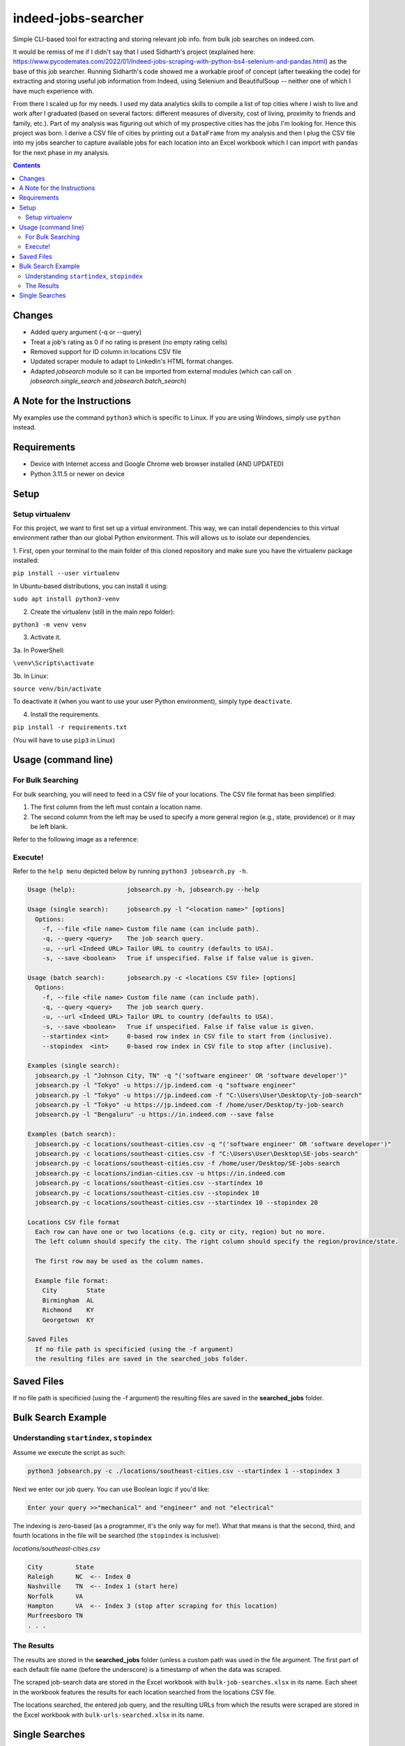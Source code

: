 ********************
indeed-jobs-searcher
********************

Simple CLI-based tool for extracting and storing relevant job info. from bulk job searches on indeed.com.

It would be remiss of me if I didn't say that I used Sidharth's project (explained here: https://www.pycodemates.com/2022/01/Indeed-jobs-scraping-with-python-bs4-selenium-and-pandas.html)
as the base of this job searcher. Running Sidharth's code showed me a workable proof of concept (after tweaking the code) for extracting
and storing useful job information from Indeed, using Selenium and BeautifulSoup -- neither one of which I have much experience with.

From there I scaled up for my needs. I used my data analytics skills to compile a list of top cities where I wish to live and work
after I graduated (based on several factors: different measures of diversity, cost of living, proximity to friends and family, etc.).
Part of my analysis was figuring out which of my prospective cities has the jobs I'm looking for. Hence this project was born. I derive a
CSV file of cities by printing out a ``DataFrame`` from my analysis and then I plug the CSV file into my jobs searcher to capture available
jobs for each location into an Excel workbook which I can import with ``pandas`` for the next phase in my analysis.


.. image:: ./readme_images/job-search-showcase.png
    :width: 800
    :alt: Showcase screenshots of the command-line interface and the results


.. contents:: Contents

Changes
########

- Added query argument (-q or --query)
- Treat a job's rating as 0 if no rating is present (no empty rating cells)
- Removed support for ID column in locations CSV file
- Updated scraper module to adapt to LinkedIn's HTML format changes.
- Adapted `jobsearch` module so it can be imported from external modules (which can call on `jobsearch.single_search` and `jobsearch.batch_search`)


A Note for the Instructions
###########################

My examples use the command ``python3`` which is specific to Linux. If you are using Windows, simply use ``python`` instead.


Requirements
############

- Device with Internet access and Google Chrome web browser installed (AND UPDATED)
- Python 3.11.5 or newer on device

Setup
#####

Setup virtualenv
----------------

For this project, we want to first set up a virtual environment. This way, we can install
dependencies to this virtual environment rather than our global Python environment. This
will allows us to isolate our dependencies.

1. First, open your terminal to the main folder of this cloned repository and make sure you
have the virtualenv package installed:

``pip install --user virtualenv``

In Ubuntu-based distributions, you can install it using:

``sudo apt install python3-venv``

2. Create the virtualenv (still in the main repo folder):

``python3 -m venv venv``

3. Activate it.

3a. In PowerShell:

``\venv\Scripts\activate``

3b. In Linux:

``source venv/bin/activate``

To deactivate it (when you want to use your user Python environment), simply type
``deactivate``.

4. Install the requirements.

``pip install -r requirements.txt``

(You will have to use ``pip3`` in Linux)


Usage (command line)
####################

For Bulk Searching
------------------
For bulk searching, you will need to feed in a CSV file of your locations. The CSV file format has been simplified:

1. The first column from the left must contain a location name.
2. The second column from the left may be used to specify a more general region (e.g., state, providence) or it may be left blank.

Refer to the following image as a reference:

.. image:: ./readme_images/location-file-example.png
    :width: 250
    :alt: Screenshot of an example CSV location file

Execute!
--------

Refer to the ``help menu`` depicted below by running ``python3 jobsearch.py -h``.

.. code-block::

    Usage (help):              jobsearch.py -h, jobsearch.py --help

    Usage (single search):     jobsearch.py -l "<location name>" [options]
      Options:
        -f, --file <file name> Custom file name (can include path).
        -q, --query <query>    The job search query.
        -u, --url <Indeed URL> Tailor URL to country (defaults to USA).
        -s, --save <boolean>   True if unspecified. False if false value is given.

    Usage (batch search):      jobsearch.py -c <locations CSV file> [options]
      Options:
        -f, --file <file name> Custom file name (can include path).
        -q, --query <query>    The job search query.
        -u, --url <Indeed URL> Tailor URL to country (defaults to USA).
        -s, --save <boolean>   True if unspecified. False if false value is given.
        --startindex <int>     0-based row index in CSV file to start from (inclusive).
        --stopindex  <int>     0-based row index in CSV file to stop after (inclusive).

    Examples (single search):
      jobsearch.py -l "Johnson City, TN" -q "('software engineer' OR 'software developer')"
      jobsearch.py -l "Tokyo" -u https://jp.indeed.com -q "software engineer"
      jobsearch.py -l "Tokyo" -u https://jp.indeed.com -f "C:\Users\User\Desktop\ty-job-search"
      jobsearch.py -l "Tokyo" -u https://jp.indeed.com -f /home/user/Desktop/ty-job-search
      jobsearch.py -l "Bengaluru" -u https://in.indeed.com --save false

    Examples (batch search):
      jobsearch.py -c locations/southeast-cities.csv -q "('software engineer' OR 'software developer')"
      jobsearch.py -c locations/southeast-cities.csv -f "C:\Users\User\Desktop\SE-jobs-search"
      jobsearch.py -c locations/southeast-cities.csv -f /home/user/Desktop/SE-jobs-search
      jobsearch.py -c locations/indian-cities.csv -u https://in.indeed.com
      jobsearch.py -c locations/southeast-cities.csv --startindex 10
      jobsearch.py -c locations/southeast-cities.csv --stopindex 10
      jobsearch.py -c locations/southeast-cities.csv --startindex 10 --stopindex 20

    Locations CSV file format
      Each row can have one or two locations (e.g. city or city, region) but no more.
      The left column should specify the city. The right column should specify the region/province/state.

      The first row may be used as the column names.

      Example file format:
        City        State
        Birmingham  AL
        Richmond    KY
        Georgetown  KY

    Saved Files
      If no file path is specificied (using the -f argument)
      the resulting files are saved in the searched_jobs folder.


Saved Files
###########
If no file path is specificied (using the -f argument) the resulting files are saved in the **searched_jobs** folder.


Bulk Search Example
###################

Understanding ``startindex``, ``stopindex``
-------------------------------------------

Assume we execute the script as such:

.. code:: bash

    python3 jobsearch.py -c ./locations/southeast-cities.csv --startindex 1 --stopindex 3

Next we enter our job query. You can use Boolean logic if you'd like:

.. code::

    Enter your query >>"mechanical" and "engineer" and not "electrical"


The indexing is zero-based (as a programmer, it's the only way for me!). What that means is that the second, third, and fourth
locations in the file will be searched (the ``stopindex`` is inclusive):

*locations/southeast-cities.csv*

.. code-block::

    City         State
    Raleigh      NC  <-- Index 0
    Nashville    TN  <-- Index 1 (start here)
    Norfolk      VA
    Hampton      VA  <-- Index 3 (stop after scraping for this location)
    Murfreesboro TN
    . . .


The Results
-----------

The results are stored in the **searched_jobs** folder (unless a custom path was used in the file argument. The first part of each
default file name (before the underscore) is a timestamp of when the data was scraped.

The scraped job-search data are stored in the Excel workbook with ``bulk-job-searches.xlsx`` in its name. Each sheet in the workbook
features the results for each location searched from the locations CSV file.

.. image:: ./readme_images/job-search-results.png
    :width: 620
    :alt: Screenshot of scraped job search data in an Excel worksheet


The locations searched, the entered job query, and the resulting URLs from which the results were scraped are stored in the Excel
workbook with ``bulk-urls-searched.xlsx`` in its name.

.. image:: ./readme_images/url-search-results.png
    :width: 620
    :alt: Screenshot of locations searched, entered job query, and the resulting URLs in an Excel worksheet


Single Searches
################

A single search produces a similar Excel workbook file but for convenience, the worksheet also has a URL column listing the URL
of the page from which the program scraped its results. The workbook name will end with ``single-job-search``.

**NOTE**: When you perform a single search, if your location is more than one word, it is important that you enclose your query in quotation marks, e.g.,

.. code:: bash

    python3 jobsearch.py -l "Johnson City, TN"
    python3 jobsearch.py -l "Chicago, IL" -q "('software engineer' OR 'software developer')"

